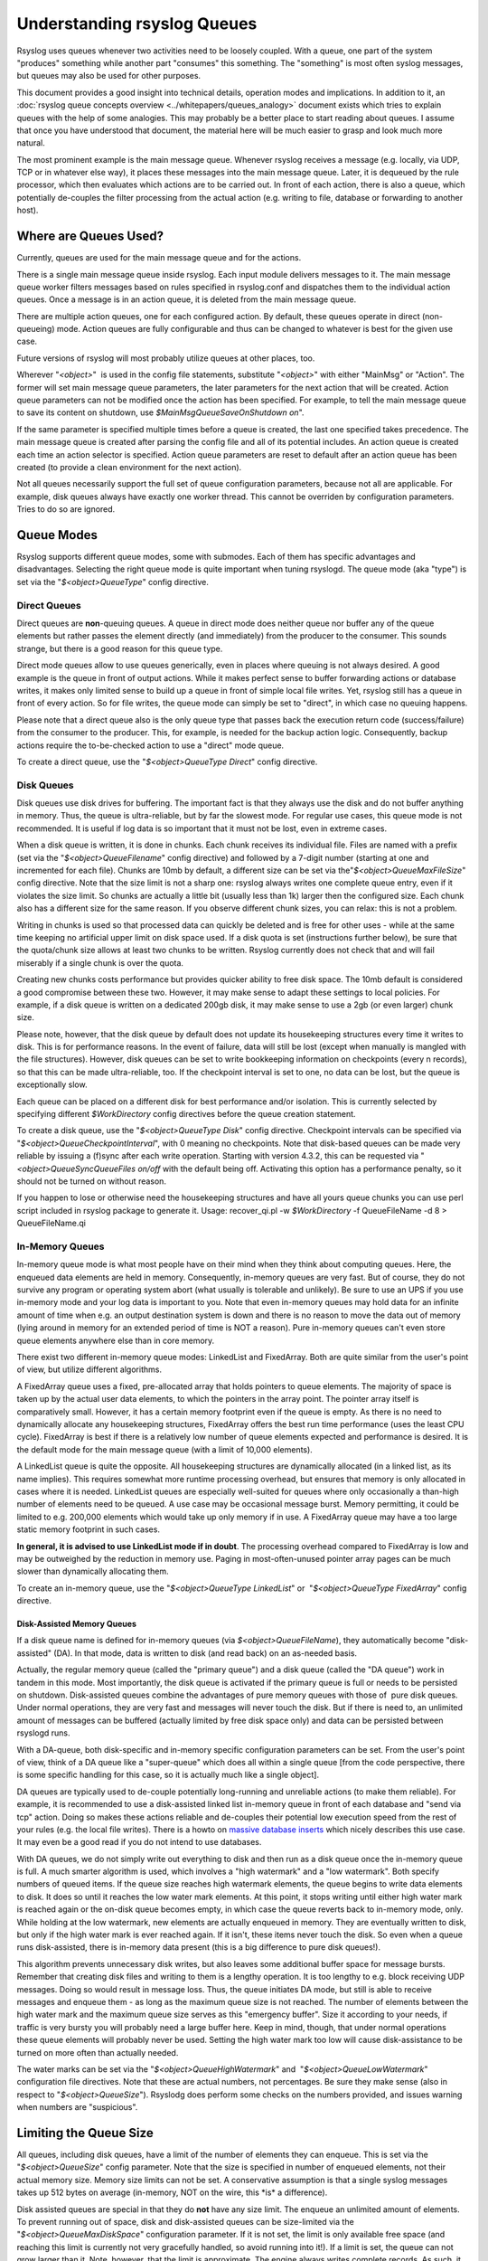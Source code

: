 Understanding rsyslog Queues
============================

Rsyslog uses queues whenever two activities need to be loosely coupled.
With a queue, one part of the system "produces" something while another
part "consumes" this something. The "something" is most often syslog
messages, but queues may also be used for other purposes.

This document provides a good insight into technical details, operation
modes and implications. In addition to it, an :doc:`rsyslog queue concepts
overview <../whitepapers/queues_analogy>` document exists which tries to explain
queues with the help of some analogies. This may probably be a better
place to start reading about queues. I assume that once you have
understood that document, the material here will be much easier to grasp
and look much more natural.

The most prominent example is the main message queue. Whenever rsyslog
receives a message (e.g. locally, via UDP, TCP or in whatever else way),
it places these messages into the main message queue. Later, it is
dequeued by the rule processor, which then evaluates which actions are
to be carried out. In front of each action, there is also a queue, which
potentially de-couples the filter processing from the actual action
(e.g. writing to file, database or forwarding to another host).

Where are Queues Used?
----------------------

Currently, queues are used for the main message queue and for the
actions.

There is a single main message queue inside rsyslog. Each input module
delivers messages to it. The main message queue worker filters messages
based on rules specified in rsyslog.conf and dispatches them to the
individual action queues. Once a message is in an action queue, it is
deleted from the main message queue.

There are multiple action queues, one for each configured action. By
default, these queues operate in direct (non-queueing) mode. Action
queues are fully configurable and thus can be changed to whatever is
best for the given use case.

Future versions of rsyslog will most probably utilize queues at other
places, too.

Wherever "*<object>*\ "  is used in the config file statements,
substitute "*<object>*\ " with either "MainMsg" or "Action". The former
will set main message queue parameters, the later parameters for the
next action that will be created. Action queue parameters can not be
modified once the action has been specified. For example, to tell the
main message queue to save its content on shutdown, use
*$MainMsgQueueSaveOnShutdown on*".

If the same parameter is specified multiple times before a queue is
created, the last one specified takes precedence. The main message queue
is created after parsing the config file and all of its potential
includes. An action queue is created each time an action selector is
specified. Action queue parameters are reset to default after an action
queue has been created (to provide a clean environment for the next
action).

Not all queues necessarily support the full set of queue configuration
parameters, because not all are applicable. For example, disk queues
always have exactly one worker thread. This cannot be overriden by
configuration parameters. Tries to do so are ignored.

Queue Modes
-----------

Rsyslog supports different queue modes, some with submodes. Each of them
has specific advantages and disadvantages. Selecting the right queue
mode is quite important when tuning rsyslogd. The queue mode (aka
"type") is set via the "*$<object>QueueType*\ " config directive.

Direct Queues
~~~~~~~~~~~~~

Direct queues are **non**-queuing queues. A queue in direct mode does
neither queue nor buffer any of the queue elements but rather passes the
element directly (and immediately) from the producer to the consumer.
This sounds strange, but there is a good reason for this queue type.

Direct mode queues allow to use queues generically, even in places where
queuing is not always desired. A good example is the queue in front of
output actions. While it makes perfect sense to buffer forwarding
actions or database writes, it makes only limited sense to build up a
queue in front of simple local file writes. Yet, rsyslog still has a
queue in front of every action. So for file writes, the queue mode can
simply be set to "direct", in which case no queuing happens.

Please note that a direct queue also is the only queue type that passes
back the execution return code (success/failure) from the consumer to
the producer. This, for example, is needed for the backup action logic.
Consequently, backup actions require the to-be-checked action to use a
"direct" mode queue.

To create a direct queue, use the "*$<object>QueueType Direct*\ " config
directive.

Disk Queues
~~~~~~~~~~~

Disk queues use disk drives for buffering. The important fact is that
they always use the disk and do not buffer anything in memory. Thus, the
queue is ultra-reliable, but by far the slowest mode. For regular use
cases, this queue mode is not recommended. It is useful if log data is
so important that it must not be lost, even in extreme cases.

When a disk queue is written, it is done in chunks. Each chunk receives
its individual file. Files are named with a prefix (set via the
"*$<object>QueueFilename*\ " config directive) and followed by a 7-digit
number (starting at one and incremented for each file). Chunks are 10mb
by default, a different size can be set via
the"*$<object>QueueMaxFileSize*\ " config directive. Note that the size
limit is not a sharp one: rsyslog always writes one complete queue
entry, even if it violates the size limit. So chunks are actually a
little bit (usually less than 1k) larger then the configured size. Each
chunk also has a different size for the same reason. If you observe
different chunk sizes, you can relax: this is not a problem.

Writing in chunks is used so that processed data can quickly be deleted
and is free for other uses - while at the same time keeping no
artificial upper limit on disk space used. If a disk quota is set
(instructions further below), be sure that the quota/chunk size allows
at least two chunks to be written. Rsyslog currently does not check that
and will fail miserably if a single chunk is over the quota.

Creating new chunks costs performance but provides quicker ability to
free disk space. The 10mb default is considered a good compromise
between these two. However, it may make sense to adapt these settings to
local policies. For example, if a disk queue is written on a dedicated
200gb disk, it may make sense to use a 2gb (or even larger) chunk size.

Please note, however, that the disk queue by default does not update its
housekeeping structures every time it writes to disk. This is for
performance reasons. In the event of failure, data will still be lost
(except when manually is mangled with the file structures). However,
disk queues can be set to write bookkeeping information on checkpoints
(every n records), so that this can be made ultra-reliable, too. If the
checkpoint interval is set to one, no data can be lost, but the queue is
exceptionally slow.

Each queue can be placed on a different disk for best performance and/or
isolation. This is currently selected by specifying different
*$WorkDirectory* config directives before the queue creation statement.

To create a disk queue, use the "*$<object>QueueType Disk*\ " config
directive. Checkpoint intervals can be specified via
"*$<object>QueueCheckpointInterval*\ ", with 0 meaning no checkpoints.
Note that disk-based queues can be made very reliable by issuing a
(f)sync after each write operation. Starting with version 4.3.2, this
can be requested via "*<object>QueueSyncQueueFiles on/off* with the
default being off. Activating this option has a performance penalty, so
it should not be turned on without reason.

If you happen to lose or otherwise need the housekeeping structures and 
have all yours queue chunks you can use perl script included in rsyslog
package to generate it. 
Usage: recover_qi.pl -w *$WorkDirectory* -f QueueFileName -d 8 > QueueFileName.qi


In-Memory Queues
~~~~~~~~~~~~~~~~

In-memory queue mode is what most people have on their mind when they
think about computing queues. Here, the enqueued data elements are held
in memory. Consequently, in-memory queues are very fast. But of course,
they do not survive any program or operating system abort (what usually
is tolerable and unlikely). Be sure to use an UPS if you use in-memory
mode and your log data is important to you. Note that even in-memory
queues may hold data for an infinite amount of time when e.g. an output
destination system is down and there is no reason to move the data out
of memory (lying around in memory for an extended period of time is NOT
a reason). Pure in-memory queues can't even store queue elements
anywhere else than in core memory.

There exist two different in-memory queue modes: LinkedList and
FixedArray. Both are quite similar from the user's point of view, but
utilize different algorithms.

A FixedArray queue uses a fixed, pre-allocated array that holds pointers
to queue elements. The majority of space is taken up by the actual user
data elements, to which the pointers in the array point. The pointer
array itself is comparatively small. However, it has a certain memory
footprint even if the queue is empty. As there is no need to dynamically
allocate any housekeeping structures, FixedArray offers the best run
time performance (uses the least CPU cycle). FixedArray is best if there
is a relatively low number of queue elements expected and performance is
desired. It is the default mode for the main message queue (with a limit
of 10,000 elements).

A LinkedList queue is quite the opposite. All housekeeping structures
are dynamically allocated (in a linked list, as its name implies). This
requires somewhat more runtime processing overhead, but ensures that
memory is only allocated in cases where it is needed. LinkedList queues
are especially well-suited for queues where only occasionally a
than-high number of elements need to be queued. A use case may be
occasional message burst. Memory permitting, it could be limited to e.g.
200,000 elements which would take up only memory if in use. A FixedArray
queue may have a too large static memory footprint in such cases.

**In general, it is advised to use LinkedList mode if in doubt**. The
processing overhead compared to FixedArray is low and may be outweighed by
the reduction in memory use. Paging in most-often-unused pointer array
pages can be much slower than dynamically allocating them.

To create an in-memory queue, use the "*$<object>QueueType
LinkedList*\ " or  "*$<object>QueueType FixedArray*\ " config directive.

Disk-Assisted Memory Queues
^^^^^^^^^^^^^^^^^^^^^^^^^^^

If a disk queue name is defined for in-memory queues (via
*$<object>QueueFileName*), they automatically become "disk-assisted"
(DA). In that mode, data is written to disk (and read back) on an
as-needed basis.

Actually, the regular memory queue (called the "primary queue") and a
disk queue (called the "DA queue") work in tandem in this mode. Most
importantly, the disk queue is activated if the primary queue is full or
needs to be persisted on shutdown. Disk-assisted queues combine the
advantages of pure memory queues with those of  pure disk queues. Under
normal operations, they are very fast and messages will never touch the
disk. But if there is need to, an unlimited amount of messages can be
buffered (actually limited by free disk space only) and data can be
persisted between rsyslogd runs.

With a DA-queue, both disk-specific and in-memory specific configuration
parameters can be set. From the user's point of view, think of a DA
queue like a "super-queue" which does all within a single queue [from
the code perspective, there is some specific handling for this case, so
it is actually much like a single object].

DA queues are typically used to de-couple potentially long-running and
unreliable actions (to make them reliable). For example, it is
recommended to use a disk-assisted linked list in-memory queue in front
of each database and "send via tcp" action. Doing so makes these actions
reliable and de-couples their potential low execution speed from the
rest of your rules (e.g. the local file writes). There is a howto on
`massive database inserts <rsyslog_high_database_rate.html>`_ which
nicely describes this use case. It may even be a good read if you do not
intend to use databases.

With DA queues, we do not simply write out everything to disk and then
run as a disk queue once the in-memory queue is full. A much smarter
algorithm is used, which involves a "high watermark" and a "low
watermark". Both specify numbers of queued items. If the queue size
reaches high watermark elements, the queue begins to write data elements
to disk. It does so until it reaches the low water mark elements. At
this point, it stops writing until either high water mark is reached
again or the on-disk queue becomes empty, in which case the queue
reverts back to in-memory mode, only. While holding at the low
watermark, new elements are actually enqueued in memory. They are
eventually written to disk, but only if the high water mark is ever
reached again. If it isn't, these items never touch the disk. So even
when a queue runs disk-assisted, there is in-memory data present (this
is a big difference to pure disk queues!).

This algorithm prevents unnecessary disk writes, but also leaves some
additional buffer space for message bursts. Remember that creating disk
files and writing to them is a lengthy operation. It is too lengthy to
e.g. block receiving UDP messages. Doing so would result in message
loss. Thus, the queue initiates DA mode, but still is able to receive
messages and enqueue them - as long as the maximum queue size is not
reached. The number of elements between the high water mark and the
maximum queue size serves as this "emergency buffer". Size it according
to your needs, if traffic is very bursty you will probably need a large
buffer here. Keep in mind, though, that under normal operations these
queue elements will probably never be used. Setting the high water mark
too low will cause disk-assistance to be turned on more often than
actually needed.

The water marks can be set via the "*$<object>QueueHighWatermark*\ "
and  "*$<object>QueueLowWatermark*\ " configuration file directives.
Note that these are actual numbers, not percentages. Be sure they make
sense (also in respect to "*$<object>QueueSize*\ "). Rsyslodg does
perform some checks on the numbers provided, and issues warning when
numbers are "suspicious".

Limiting the Queue Size
-----------------------

All queues, including disk queues, have a limit of the number of
elements they can enqueue. This is set via the "*$<object>QueueSize*\ "
config parameter. Note that the size is specified in number of enqueued
elements, not their actual memory size. Memory size limits can not be
set. A conservative assumption is that a single syslog messages takes up
512 bytes on average (in-memory, NOT on the wire, this \*is\* a
difference).

Disk assisted queues are special in that they do **not** have any size
limit. The enqueue an unlimited amount of elements. To prevent running
out of space, disk and disk-assisted queues can be size-limited via the
"*$<object>QueueMaxDiskSpace*\ " configuration parameter. If it is not
set, the limit is only available free space (and reaching this limit is
currently not very gracefully handled, so avoid running into it!). If a
limit is set, the queue can not grow larger than it. Note, however, that
the limit is approximate. The engine always writes complete records. As
such, it is possible that slightly more than the set limit is used
(usually less than 1k, given the average message size). Keeping strictly
on the limit would be a performance hurt, and thus the design decision
was to favour performance. If you don't like that policy, simply specify
a slightly lower limit (e.g. 999,999K instead of 1G).

In general, it is a good idea to limit the physical disk space even if
you dedicate a whole disk to rsyslog. That way, you prevent it from
running out of space (future version will have an auto-size-limit logic,
that then kicks in in such situations).

Worker Thread Pools
-------------------

Each queue (except in "direct" mode) has an associated pool of worker
threads. Worker threads carry out the action to be performed on the data
elements enqueued. As an actual sample, the main message queue's worker
task is to apply filter logic to each incoming message and enqueue them
to the relevant output queues (actions).

Worker threads are started and stopped on an as-needed basis. On a
system without activity, there may be no worker at all running. One is
automatically started when a message comes in. Similarly, additional
workers are started if the queue grows above a specific size. The
"*$<object>QueueWorkerThreadMinimumMessages*\ "  config parameter
controls worker startup. If it is set to the minimum number of elements
that must be enqueued in order to justify a new worker startup. For
example, let's assume it is set to 100. As long as no more than 100
messages are in the queue, a single worker will be used. When more than
100 messages arrive, a new worker thread is automatically started.
Similarly, a third worker will be started when there are at least 300
messages, a forth when reaching 400 and so on.

It, however, does not make sense to have too many worker threads running
in parallel. Thus, the upper limit can be set via
"*$<object>QueueWorkerThreads*\ ". If it, for example, is set to four,
no more than four workers will ever be started, no matter how many
elements are enqueued.

Worker threads that have been started are kept running until an
inactivity timeout happens. The timeout can be set via
"*$<object>QueueWorkerTimeoutThreadShutdown*\ " and is specified in
milliseconds. If you do not like to keep the workers running, simply set
it to 0, which means immediate timeout and thus immediate shutdown. But
consider that creating threads involves some overhead, and this is why
we keep them running. If you would like to never shutdown any worker
threads, specify -1 for this parameter.

Discarding Messages
~~~~~~~~~~~~~~~~~~~

If the queue reaches the so called "discard watermark" (a number of
queued elements), less important messages can automatically be
discarded. This is in an effort to save queue space for more important
messages, which you even less like to lose. Please note that whenever
there are more than "discard watermark" messages, both newly incoming as
well as already enqueued low-priority messages are discarded. The
algorithm discards messages newly coming in and those at the front of
the queue.

The discard watermark is a last resort setting. It should be set
sufficiently high, but low enough to allow for large message burst.
Please note that it take effect immediately and thus shows effect
promptly - but that doesn't help if the burst mainly consist of
high-priority messages...

The discard watermark is set via the "*$<object>QueueDiscardMark*\ "
directive. The priority of messages to be discarded is set via
"*$<object>QueueDiscardSeverity*\ ". This directive accepts both the
usual textual severity as well as a numerical one. To understand it, you
must be aware of the numerical severity values. They are defined in RFC
3164:

        ==== ========
        Code Severity
        ==== ========
        0    Emergency: system is unusable
        1    Alert: action must be taken immediately
        2    Critical: critical conditions
        3    Error: error conditions
        4    Warning: warning conditions
        5    Notice: normal but significant condition
        6    Informational: informational messages
        7    Debug: debug-level messages
        ==== ========

Anything of the specified severity and (numerically) above it is
discarded. To turn message discarding off, simply specify the discard
watermark to be higher than the queue size. An alternative is to specify
the numerical value 8 as DiscardSeverity. This is also the default
setting to prevent unintentional message loss. So if you would like to
use message discarding, you need to set"
*$<object>QueueDiscardSeverity*" to an actual value.

An interesting application is with disk-assisted queues: if the discard
watermark is set lower than the high watermark, message discarding will
start before the queue becomes disk-assisted. This may be a good thing
if you would like to switch to disk-assisted mode only in cases where it
is absolutely unavoidable and you prefer to discard less important
messages first.

Filled-Up Queues
----------------

If the queue has either reached its configured maximum number of entries
or disk space, it is finally full. If so, rsyslogd throttles the data
element submitter. If that, for example, is a reliable input (TCP, local
log socket), that will slow down the message originator which is a good
resolution for this scenario.

During throttling, a disk-assisted queue continues to write to disk and
messages are also discarded based on severity as well as regular
dequeuing and processing continues. So chances are good the situation
will be resolved by simply throttling. Note, though, that throttling is
highly undesirable for unreliable sources, like UDP message reception.
So it is not a good thing to run into throttling mode at all.

We can not hold processing infinitely, not even when throttling. For
example, throttling the local log socket too long would cause the
system at whole come to a standstill. To prevent this, rsyslogd times
out after a configured period ("*$<object>QueueTimeoutEnqueue*\ ",
specified in milliseconds) if no space becomes available. As a last
resort, it then discards the newly arrived message.

If you do not like throttling, set the timeout to 0 - the message will
then immediately be discarded. If you use a high timeout, be sure you
know what you do. If a high main message queue enqueue timeout is set,
it can lead to something like a complete hang of the system. The same
problem does not apply to action queues.

Rate Limiting
~~~~~~~~~~~~~

Rate limiting provides a way to prevent rsyslogd from processing things
too fast. It can, for example, prevent overrunning a receiver system.

Currently, there are only limited rate-limiting features available. The
"*$<object>QueueDequeueSlowdown*\ "  directive allows to specify how
long (in microseconds) dequeueing should be delayed. While simple, it
still is powerful. For example, using a DequeueSlowdown delay of 1,000
microseconds on a UDP send action ensures that no more than 1,000
messages can be sent within a second (actually less, as there is also
some time needed for the processing itself).

Processing Timeframes
~~~~~~~~~~~~~~~~~~~~~

Queues can be set to dequeue (process) messages only during certain
timeframes. This is useful if you, for example, would like to transfer
the bulk of messages only during off-peak hours, e.g. when you have only
limited bandwidth on the network path to the central server.

Currently, only a single timeframe is supported and, even worse, it can
only be specified by the hour. It is not hard to extend rsyslog's
capabilities in this regard - it was just not requested so far. So if
you need more fine-grained control, let us know and we'll probably
implement it. There are two configuration directives, both should be
used together or results are unpredictable:"
*$<object>QueueDequeueTimeBegin <hour>*"
and "*$<object>QueueDequeueTimeEnd <hour>*\ ". The hour parameter must
be specified in 24-hour format (so 10pm is 22). A use case for this
parameter can be found in the `rsyslog
wiki <http://wiki.rsyslog.com/index.php/OffPeakHours>`_.

Performance
~~~~~~~~~~~

The locking involved with maintaining the queue has a potentially large
performance impact. How large this is, and if it exists at all, depends
much on the configuration and actual use case. However, the queue is
able to work on so-called "batches" when dequeueing data elements. With
batches, multiple data elements are dequeued at once (with a single
locking call). The queue dequeues all available elements up to a
configured upper limit (*<object>DequeueBatchSize <number>*). It is
important to note that the actual upper limit is dictated by
availability. The queue engine will never wait for a batch to fill. So
even if a high upper limit is configured, batches may consist of fewer
elements, even just one, if there are no more elements waiting in the
queue.

Batching can improve performance considerably. Note, however, that it
affects the order in which messages are passed to the queue worker
threads, as each worker now receive as batch of messages. Also, the
larger the batch size and the higher the maximum number of permitted
worker threads, the more main memory is needed. For a busy server, large
batch sizes (around 1,000 or even more elements) may be useful. Please
note that with batching, the main memory must hold BatchSize \*
NumOfWorkers objects in memory (worst-case scenario), even if running in
disk-only mode. So if you use the default 5 workers at the main message
queue and set the batch size to 1,000, you need to be prepared that the
main message queue holds up to 5,000 messages in main memory **in
addition** to the configured queue size limits!

The queue object's default maximum batch size is eight, but there exists
different defaults for the actual parts of rsyslog processing that
utilize queues. So you need to check these object's defaults.

Terminating Queues
~~~~~~~~~~~~~~~~~~

Terminating a process sounds easy, but can be complex. Terminating a
running queue is in fact the most complex operation a queue object can
perform. You don't see that from a user's point of view, but its quite
hard work for the developer to do everything in the right order.

The complexity arises when the queue has still data enqueued when it
finishes. Rsyslog tries to preserve as much of it as possible. As a
first measure, there is a regular queue time out
("*$<object>QueueTimeoutShutdown*\ ", specified in milliseconds): the
queue workers are given that time period to finish processing the queue.

If after that period there is still data in the queue, workers are
instructed to finish the current data element and then terminate. This
essentially means any other data is lost. There is another timeout
("*$<object>QueueTimeoutActionCompletion*\ ", also specified in
milliseconds) that specifies how long the workers have to finish the
current element. If that timeout expires, any remaining workers are
cancelled and the queue is brought down.

If you do not like to lose data on shutdown, the
"*$<object>QueueSaveOnShutdown*\ " parameter can be set to "on". This
requires either a disk or disk-assisted queue. If set, rsyslogd ensures
that any queue elements are saved to disk before it terminates. This
includes data elements there were begun being processed by workers that
needed to be cancelled due to too-long processing. For a large queue,
this operation may be lengthy. No timeout applies to a required shutdown
save.
